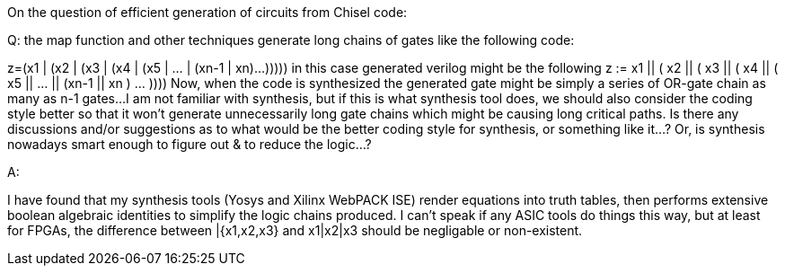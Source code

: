 
On the question of efficient generation of circuits from Chisel code:

Q: the map function and other techniques generate long chains of gates like the following code:

z=(x1 | (x2 | (x3 | (x4 | (x5 | ... | (xn-1 | xn)...)))))
in this case generated verilog might be the following
z := x1 || ( x2 || ( x3 || ( x4 || ( x5 || ... || (xn-1 || xn ) ... ))))
Now, when the code is synthesized the generated gate might be simply a series of OR-gate chain as many as n-1 gates...
I am not familiar with synthesis, but if this is what synthesis tool does, we should also consider the coding style better so that it won't generate unnecessarily long gate chains which might be causing long critical paths.
Is there any discussions and/or suggestions as to what would be the better coding style for synthesis, or something like it...?
Or, is synthesis nowadays smart enough to figure out & to reduce the logic...?

A: 

I have found that my synthesis tools (Yosys and Xilinx WebPACK ISE) render equations into truth tables, then performs extensive boolean algebraic identities to simplify the logic chains produced.  I can't speak if any ASIC tools do things this way, but at least for FPGAs, the difference between |{x1,x2,x3} and x1|x2|x3 should be negligable or non-existent.
